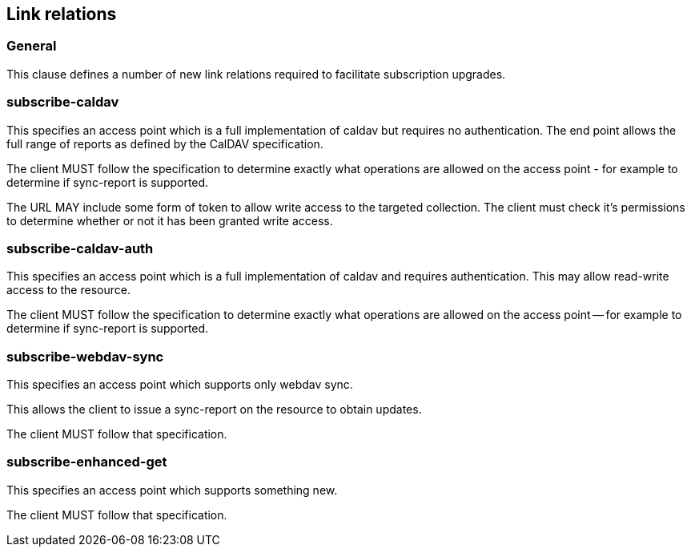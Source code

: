 == Link relations

=== General

This clause defines a number of new link relations required to
facilitate subscription upgrades.

[[la-subscribe-caldav]]
=== subscribe-caldav

This specifies an access point which is a full implementation of
caldav but requires no authentication.  The end point allows the full
range of reports as defined by the CalDAV specification.

The client MUST follow the specification to determine exactly what
operations are allowed on the access point - for example to determine
if sync-report is supported.

The URL MAY include some form of token to allow write access to the
targeted collection.  The client must check it's permissions to
determine whether or not it has been granted write access.


[[la-subscribe-caldav-auth]]
=== subscribe-caldav-auth


This specifies an access point which is a full implementation of
caldav and requires authentication.  This may allow read-write access
to the resource.

The client MUST follow the specification to determine exactly what
operations are allowed on the access point -- for example to determine
if sync-report is supported.


[[la-subscribe-webdav-sync]]
=== subscribe-webdav-sync

This specifies an access point which supports only webdav sync.

This allows the client to issue a sync-report on the resource to
obtain updates.

The client MUST follow that specification.



[[la-subscribe-enhanced-get]]
=== subscribe-enhanced-get

This specifies an access point which supports something new.

The client MUST follow that specification.

